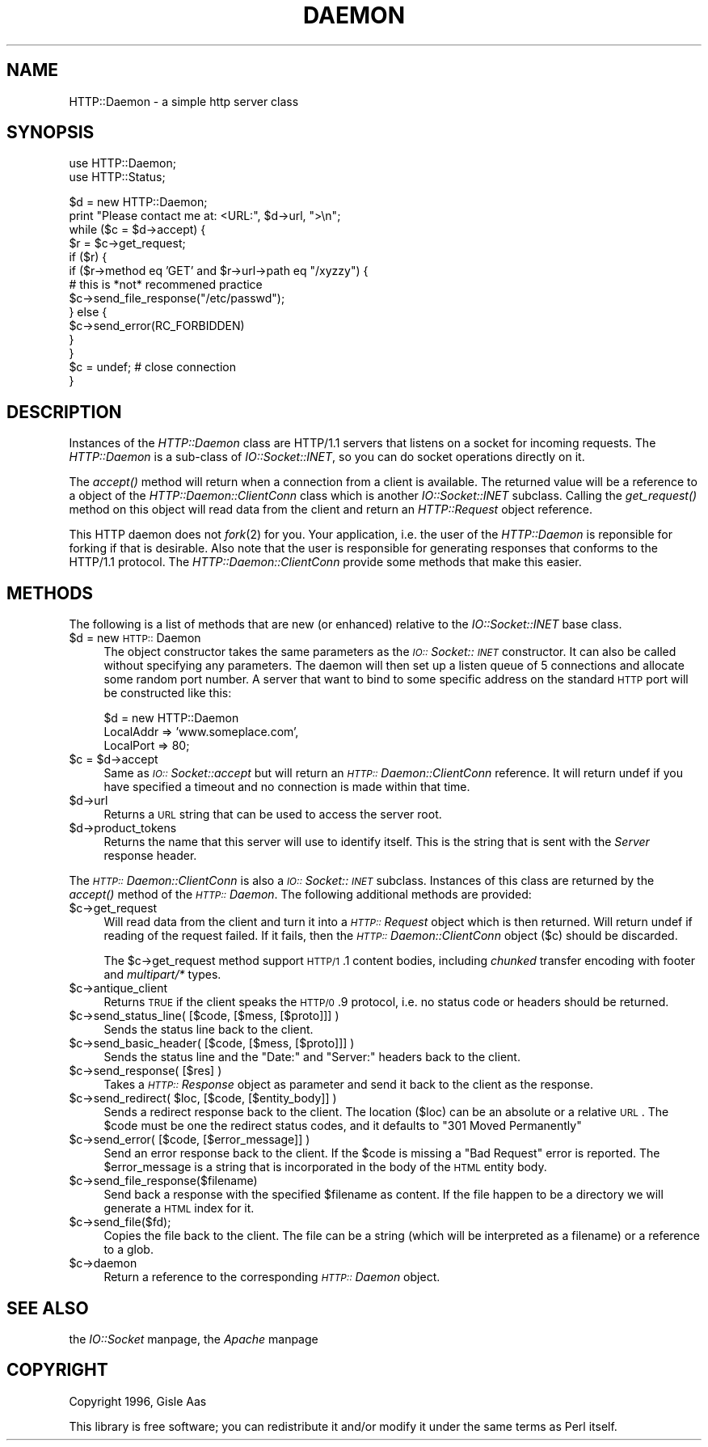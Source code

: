 .rn '' }`
''' $RCSfile$$Revision$$Date$
'''
''' $Log$
'''
.de Sh
.br
.if t .Sp
.ne 5
.PP
\fB\\$1\fR
.PP
..
.de Sp
.if t .sp .5v
.if n .sp
..
.de Ip
.br
.ie \\n(.$>=3 .ne \\$3
.el .ne 3
.IP "\\$1" \\$2
..
.de Vb
.ft CW
.nf
.ne \\$1
..
.de Ve
.ft R

.fi
..
'''
'''
'''     Set up \*(-- to give an unbreakable dash;
'''     string Tr holds user defined translation string.
'''     Bell System Logo is used as a dummy character.
'''
.tr \(*W-|\(bv\*(Tr
.ie n \{\
.ds -- \(*W-
.ds PI pi
.if (\n(.H=4u)&(1m=24u) .ds -- \(*W\h'-12u'\(*W\h'-12u'-\" diablo 10 pitch
.if (\n(.H=4u)&(1m=20u) .ds -- \(*W\h'-12u'\(*W\h'-8u'-\" diablo 12 pitch
.ds L" ""
.ds R" ""
.ds L' '
.ds R' '
'br\}
.el\{\
.ds -- \(em\|
.tr \*(Tr
.ds L" ``
.ds R" ''
.ds L' `
.ds R' '
.ds PI \(*p
'br\}
.\"	If the F register is turned on, we'll generate
.\"	index entries out stderr for the following things:
.\"		TH	Title 
.\"		SH	Header
.\"		Sh	Subsection 
.\"		Ip	Item
.\"		X<>	Xref  (embedded
.\"	Of course, you have to process the output yourself
.\"	in some meaninful fashion.
.if \nF \{
.de IX
.tm Index:\\$1\t\\n%\t"\\$2"
..
.nr % 0
.rr F
.\}
.TH DAEMON 1 "perl 5.003, patch 93" "25/Nov/96" "User Contributed Perl Documentation"
.IX Title "DAEMON 1"
.UC
.IX Name "HTTP::Daemon - a simple http server class"
.if n .hy 0
.if n .na
.ds C+ C\v'-.1v'\h'-1p'\s-2+\h'-1p'+\s0\v'.1v'\h'-1p'
.de CQ          \" put $1 in typewriter font
.ft CW
'if n "\c
'if t \\&\\$1\c
'if n \\&\\$1\c
'if n \&"
\\&\\$2 \\$3 \\$4 \\$5 \\$6 \\$7
'.ft R
..
.\" @(#)ms.acc 1.5 88/02/08 SMI; from UCB 4.2
.	\" AM - accent mark definitions
.bd B 3
.	\" fudge factors for nroff and troff
.if n \{\
.	ds #H 0
.	ds #V .8m
.	ds #F .3m
.	ds #[ \f1
.	ds #] \fP
.\}
.if t \{\
.	ds #H ((1u-(\\\\n(.fu%2u))*.13m)
.	ds #V .6m
.	ds #F 0
.	ds #[ \&
.	ds #] \&
.\}
.	\" simple accents for nroff and troff
.if n \{\
.	ds ' \&
.	ds ` \&
.	ds ^ \&
.	ds , \&
.	ds ~ ~
.	ds ? ?
.	ds ! !
.	ds /
.	ds q
.\}
.if t \{\
.	ds ' \\k:\h'-(\\n(.wu*8/10-\*(#H)'\'\h"|\\n:u"
.	ds ` \\k:\h'-(\\n(.wu*8/10-\*(#H)'\`\h'|\\n:u'
.	ds ^ \\k:\h'-(\\n(.wu*10/11-\*(#H)'^\h'|\\n:u'
.	ds , \\k:\h'-(\\n(.wu*8/10)',\h'|\\n:u'
.	ds ~ \\k:\h'-(\\n(.wu-\*(#H-.1m)'~\h'|\\n:u'
.	ds ? \s-2c\h'-\w'c'u*7/10'\u\h'\*(#H'\zi\d\s+2\h'\w'c'u*8/10'
.	ds ! \s-2\(or\s+2\h'-\w'\(or'u'\v'-.8m'.\v'.8m'
.	ds / \\k:\h'-(\\n(.wu*8/10-\*(#H)'\z\(sl\h'|\\n:u'
.	ds q o\h'-\w'o'u*8/10'\s-4\v'.4m'\z\(*i\v'-.4m'\s+4\h'\w'o'u*8/10'
.\}
.	\" troff and (daisy-wheel) nroff accents
.ds : \\k:\h'-(\\n(.wu*8/10-\*(#H+.1m+\*(#F)'\v'-\*(#V'\z.\h'.2m+\*(#F'.\h'|\\n:u'\v'\*(#V'
.ds 8 \h'\*(#H'\(*b\h'-\*(#H'
.ds v \\k:\h'-(\\n(.wu*9/10-\*(#H)'\v'-\*(#V'\*(#[\s-4v\s0\v'\*(#V'\h'|\\n:u'\*(#]
.ds _ \\k:\h'-(\\n(.wu*9/10-\*(#H+(\*(#F*2/3))'\v'-.4m'\z\(hy\v'.4m'\h'|\\n:u'
.ds . \\k:\h'-(\\n(.wu*8/10)'\v'\*(#V*4/10'\z.\v'-\*(#V*4/10'\h'|\\n:u'
.ds 3 \*(#[\v'.2m'\s-2\&3\s0\v'-.2m'\*(#]
.ds o \\k:\h'-(\\n(.wu+\w'\(de'u-\*(#H)/2u'\v'-.3n'\*(#[\z\(de\v'.3n'\h'|\\n:u'\*(#]
.ds d- \h'\*(#H'\(pd\h'-\w'~'u'\v'-.25m'\f2\(hy\fP\v'.25m'\h'-\*(#H'
.ds D- D\\k:\h'-\w'D'u'\v'-.11m'\z\(hy\v'.11m'\h'|\\n:u'
.ds th \*(#[\v'.3m'\s+1I\s-1\v'-.3m'\h'-(\w'I'u*2/3)'\s-1o\s+1\*(#]
.ds Th \*(#[\s+2I\s-2\h'-\w'I'u*3/5'\v'-.3m'o\v'.3m'\*(#]
.ds ae a\h'-(\w'a'u*4/10)'e
.ds Ae A\h'-(\w'A'u*4/10)'E
.ds oe o\h'-(\w'o'u*4/10)'e
.ds Oe O\h'-(\w'O'u*4/10)'E
.	\" corrections for vroff
.if v .ds ~ \\k:\h'-(\\n(.wu*9/10-\*(#H)'\s-2\u~\d\s+2\h'|\\n:u'
.if v .ds ^ \\k:\h'-(\\n(.wu*10/11-\*(#H)'\v'-.4m'^\v'.4m'\h'|\\n:u'
.	\" for low resolution devices (crt and lpr)
.if \n(.H>23 .if \n(.V>19 \
\{\
.	ds : e
.	ds 8 ss
.	ds v \h'-1'\o'\(aa\(ga'
.	ds _ \h'-1'^
.	ds . \h'-1'.
.	ds 3 3
.	ds o a
.	ds d- d\h'-1'\(ga
.	ds D- D\h'-1'\(hy
.	ds th \o'bp'
.	ds Th \o'LP'
.	ds ae ae
.	ds Ae AE
.	ds oe oe
.	ds Oe OE
.\}
.rm #[ #] #H #V #F C
.SH "NAME"
.IX Header "NAME"
HTTP::Daemon \- a simple http server class
.SH "SYNOPSIS"
.IX Header "SYNOPSIS"
.PP
.Vb 2
\&  use HTTP::Daemon;
\&  use HTTP::Status;
.Ve
.Vb 14
\&  $d = new HTTP::Daemon;
\&  print "Please contact me at: <URL:", $d->url, ">\en";
\&  while ($c = $d->accept) {
\&      $r = $c->get_request;
\&      if ($r) {
\&          if ($r->method eq 'GET' and $r->url->path eq "/xyzzy") {
\&              # this is *not* recommened practice
\&              $c->send_file_response("/etc/passwd");
\&          } else {
\&              $c->send_error(RC_FORBIDDEN)
\&          }
\&      }
\&      $c = undef;  # close connection
\&  }
.Ve
.SH "DESCRIPTION"
.IX Header "DESCRIPTION"
Instances of the \fIHTTP::Daemon\fR class are HTTP/1.1 servers that
listens on a socket for incoming requests. The \fIHTTP::Daemon\fR is a
sub-class of \fIIO::Socket::INET\fR, so you can do socket operations
directly on it.
.PP
The \fIaccept()\fR method will return when a connection from a client is
available. The returned value will be a reference to a object of the
\fIHTTP::Daemon::ClientConn\fR class which is another \fIIO::Socket::INET\fR
subclass. Calling the \fIget_request()\fR method on this object will read
data from the client and return an \fIHTTP::Request\fR object reference.
.PP
This HTTP daemon does not \fIfork\fR\|(2) for you.  Your application, i.e. the
user of the \fIHTTP::Daemon\fR is reponsible for forking if that is
desirable.  Also note that the user is responsible for generating
responses that conforms to the HTTP/1.1 protocol.  The
\fIHTTP::Daemon::ClientConn\fR provide some methods that make this easier.
.SH "METHODS"
.IX Header "METHODS"
The following is a list of methods that are new (or enhanced) relative
to the \fIIO::Socket::INET\fR base class.
.Ip "$d = new \s-1HTTP::\s0Daemon" 4
.IX Item "$d = new \s-1HTTP::\s0Daemon"
The object constructor takes the same parameters as the
\fI\s-1IO::\s0Socket::\s-1INET\s0\fR constructor.  It can also be called without
specifying any parameters. The daemon will then set up a listen queue
of 5 connections and allocate some random port number.  A server
that want to bind to some specific address on the standard \s-1HTTP\s0 port
will be constructed like this:
.Sp
.Vb 3
\&  $d = new HTTP::Daemon
\&        LocalAddr => 'www.someplace.com',
\&        LocalPort => 80;
.Ve
.Ip "$c = $d->accept" 4
.IX Item "$c = $d->accept"
Same as \fI\s-1IO::\s0Socket::accept\fR but will return an
\fI\s-1HTTP::\s0Daemon::ClientConn\fR reference.  It will return undef if you
have specified a timeout and no connection is made within that time.
.Ip "$d->url" 4
.IX Item "$d->url"
Returns a \s-1URL\s0 string that can be used to access the server root.
.Ip "$d->product_tokens" 4
.IX Item "$d->product_tokens"
Returns the name that this server will use to identify itself.  This
is the string that is sent with the \fIServer\fR response header.
.PP
The \fI\s-1HTTP::\s0Daemon::ClientConn\fR is also a \fI\s-1IO::\s0Socket::\s-1INET\s0\fR
subclass. Instances of this class are returned by the \fIaccept()\fR method
of the \fI\s-1HTTP::\s0Daemon\fR.  The following additional methods are
provided:
.Ip "$c->get_request" 4
.IX Item "$c->get_request"
Will read data from the client and turn it into a \fI\s-1HTTP::\s0Request\fR
object which is then returned. Will return undef if reading of the
request failed.  If it fails, then the \fI\s-1HTTP::\s0Daemon::ClientConn\fR
object ($c) should be discarded.
.Sp
The \f(CW$c\fR\->get_request method support \s-1HTTP/1\s0.1 content bodies, including
\fIchunked\fR transfer encoding with footer and \fImultipart/*\fR types.
.Ip "$c->antique_client" 4
.IX Item "$c->antique_client"
Returns \s-1TRUE\s0 if the client speaks the \s-1HTTP/0\s0.9 protocol, i.e. no
status code or headers should be returned.
.Ip "$c->send_status_line( [$code, [$mess, [$proto]]] )" 4
.IX Item "$c->send_status_line( [$code, [$mess, [$proto]]] )"
Sends the status line back to the client.
.Ip "$c->send_basic_header( [$code, [$mess, [$proto]]] )" 4
.IX Item "$c->send_basic_header( [$code, [$mess, [$proto]]] )"
Sends the status line and the \*(L"Date:\*(R" and \*(L"Server:\*(R" headers back to
the client.
.Ip "$c->send_response( [$res] )" 4
.IX Item "$c->send_response( [$res] )"
Takes a \fI\s-1HTTP::\s0Response\fR object as parameter and send it back to the
client as the response.
.Ip "$c->send_redirect( $loc, [$code, [$entity_body]] )" 4
.IX Item "$c->send_redirect( $loc, [$code, [$entity_body]] )"
Sends a redirect response back to the client.  The location ($loc) can
be an absolute or a relative \s-1URL\s0. The \f(CW$code\fR must be one the redirect
status codes, and it defaults to \*(L"301 Moved Permanently\*(R"
.Ip "$c->send_error( [$code, [$error_message]] )" 4
.IX Item "$c->send_error( [$code, [$error_message]] )"
Send an error response back to the client.  If the \f(CW$code\fR is missing a
\*(L"Bad Request\*(R" error is reported.  The \f(CW$error_message\fR is a string that
is incorporated in the body of the \s-1HTML\s0 entity body.
.Ip "$c->send_file_response($filename)" 4
.IX Item "$c->send_file_response($filename)"
Send back a response with the specified \f(CW$filename\fR as content.  If the
file happen to be a directory we will generate a \s-1HTML\s0 index for it.
.Ip "$c->send_file($fd);" 4
.IX Item "$c->send_file($fd);"
Copies the file back to the client.  The file can be a string (which
will be interpreted as a filename) or a reference to a glob.
.Ip "$c->daemon" 4
.IX Item "$c->daemon"
Return a reference to the corresponding \fI\s-1HTTP::\s0Daemon\fR object.
.SH "SEE ALSO"
.IX Header "SEE ALSO"
the \fIIO::Socket\fR manpage, the \fIApache\fR manpage
.SH "COPYRIGHT"
.IX Header "COPYRIGHT"
Copyright 1996, Gisle Aas
.PP
This library is free software; you can redistribute it and/or
modify it under the same terms as Perl itself.

.rn }` ''
